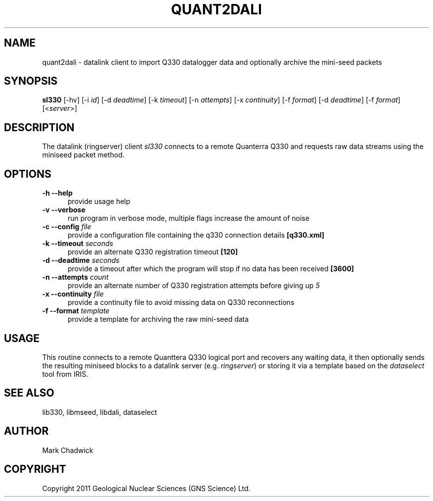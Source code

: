 .\"$Id: quant2dali.man 4486 2011-05-09 02:12:20Z chadwick $
.TH QUANT2DALI 1 "7 May 2011" "Q330 DATALINK CLIENT"
.SH NAME
quant2dali - datalink client to import Q330 datalogger data and optionally archive the mini-seed packets
.SH SYNOPSIS
.B "sl330"
[-hv]
[-i\ \fIid\fP]
[-d\ \fIdeadtime\fP]
[-k\ \fItimeout\fP]
[-n\ \fIattempts\fP]
[-x\ \fIcontinuity\fP]
[-f\ \fIformat\fP]
[-d\ \fIdeadtime\fP]
[-f\ \fIformat\fP]
[<\fIserver\fP>]
.SH DESCRIPTION
.PP
The datalink (ringserver) client
.I sl330
connects to a remote Quanterra Q330 and requests raw data streams using the miniseed packet method.
.SH OPTIONS
.TP 5
.B "-h --help"
provide usage help
.TP 5
.B "-v --verbose"
run program in verbose mode, multiple flags increase the amount of noise
.TP 5
.B "-c --config \fIfile\fP"
provide a configuration file containing the q330 connection details \fB[q330.xml]\fP
.\".TP 5
.\".B "-i --id \fIid\fP"
.\"provide the config file lookup id tag to use \fB[Q330]\fP
.TP 5
.B "-k --timeout \fIseconds\fP"
provide an alternate Q330 registration timeout \fB[120]\fP
.TP 5
.B "-d --deadtime \fIseconds\fP"
provide a timeout after which the program will stop if no data has been received \fB[3600]\fP
.TP 5
.B "-n --attempts \fIcount\fP"
provide an alternate number of Q330 registration attempts before giving up \fI5\fP
.TP 5
.B "-x --continuity \fIfile\fP"
provide a continuity file to avoid missing data on Q330 reconnections
.TP 5
.B "-f --format \fItemplate\fP"
provide a template for archiving the raw mini-seed data
.SH USAGE
This routine connects to a remote Quanttera Q330 logical port and
recovers any waiting data, it then optionally sends the resulting miniseed blocks to
a datalink server (e.g. \fIringserver\fP) or storing it via a template based on the
\fIdataselect\fP tool from IRIS.
.\".SH CONFIG
.\"The XML structured config file is expected have a base tag of
.\"\fIdatalink\fP with subtags of \fIq330\fP. Each subtag will have
.\"an \fIid\fP property which needs to match that given on the command-line.
.\"Required properties are \fIserial\fP, for the q330 long serial number, \fIipaddr\fP,
.\"for the remote IP address, and optional tags include \fIauth\fP for the authorization
.\"code \fB[0x00]\fP and \fIlport\fP the logical port \fB[4]\fP.
.SH SEE ALSO
lib330, libmseed, libdali, dataselect
.SH AUTHOR
Mark Chadwick
.SH COPYRIGHT
Copyright 2011 Geological \& Nuclear Sciences (GNS Science) Ltd.
